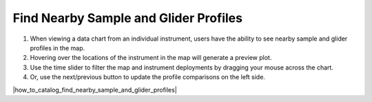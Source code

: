 .. _find-nearby-sample-and-glider-profiles:

######################################
Find Nearby Sample and Glider Profiles
######################################

#. When viewing a data chart from an individual instrument, users have the ability to see nearby sample and glider profiles in the map.
#. Hovering over the locations of the instrument in the map will generate a preview plot.
#. Use the time slider to filter the map and instrument deployments by dragging your mouse across the chart.
#. Or, use the next/previous button to update the profile comparisons on the left side. 


|how_to_catalog_find_nearby_sample_and_glider_profiles|

